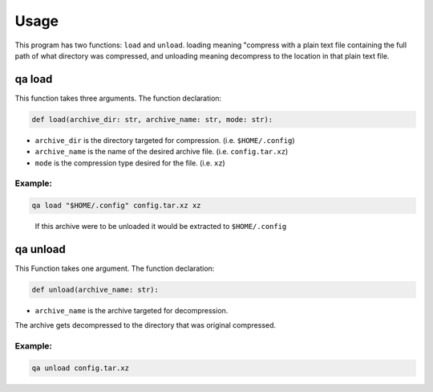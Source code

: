 Usage
=====

This program has two functions: ``load`` and ``unload``. 
loading meaning "compress with a plain text file containing the full path of what directory was compressed,
and unloading meaning decompress to the location in that plain text file.

qa load
***********

This function takes three arguments.
The function declaration:

.. code:: python

   def load(archive_dir: str, archive_name: str, mode: str):

- ``archive_dir`` is the directory targeted for compression. (i.e. ``$HOME/.config``) 
- ``archive_name`` is the name of the desired archive file. (i.e. ``config.tar.xz``)
- ``mode`` is the compression type desired for the file. (i.e. ``xz``)

Example:
~~~~~~~~

.. code:: bash

   qa load "$HOME/.config" config.tar.xz xz
.. pull-quote::

  If this archive were to be unloaded it would be extracted to ``$HOME/.config`` 

qa unload
*************

This Function takes one argument. 
The function declaration:

.. code:: python

   def unload(archive_name: str):

- ``archive_name`` is the archive targeted for decompression. 
  
The archive gets decompressed to the directory that was original compressed.

Example:
~~~~~~~~

.. code:: bash

   qa unload config.tar.xz
